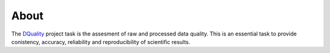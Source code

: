=====
About 
=====


The `DQuality <https://github.com/bfrosik/data-quality>`_  project task is the assesment of raw and processed data quality. This is an essential task to provide conistency, accuracy, reliability and reproducibility of scientific results. 
